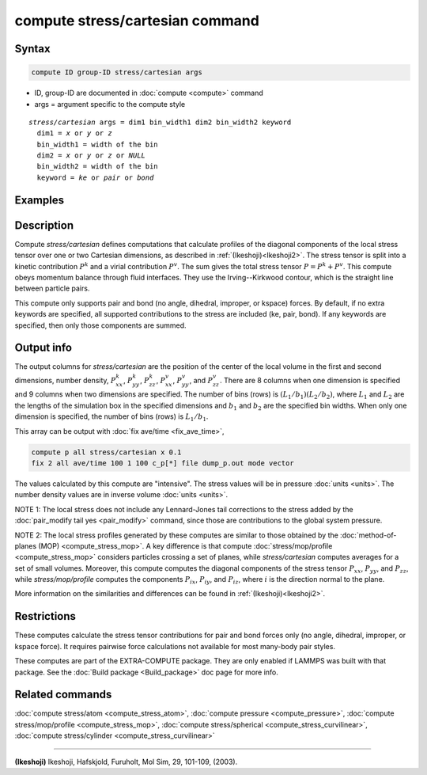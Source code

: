 .. index:: compute stress/cartesian

compute stress/cartesian command
==================================

Syntax
""""""

.. code-block:: LAMMPS

   compute ID group-ID stress/cartesian args

* ID, group-ID are documented in :doc:`compute <compute>` command
* args = argument specific to the compute style

.. parsed-literal::

  *stress/cartesian* args = dim1 bin_width1 dim2 bin_width2 keyword
    dim1 = *x* or *y* or *z*
    bin_width1 = width of the bin
    dim2 = *x* or *y* or *z* or *NULL*
    bin_width2 = width of the bin
    keyword = *ke* or *pair* or *bond*

Examples
""""""""

.. code-block:: LAMMPS
   compute 1 all stress/cartesian x 0.1 NULL 0
   compute 1 all stress/cartesian y 0.1 z 0.1
   compute 1 all stress/cartesian x 0.1 NULL 0 ke pair

Description
"""""""""""

Compute *stress/cartesian* defines computations that calculate profiles of the
diagonal components of the local stress tensor over one or two Cartesian
dimensions, as described in :ref:`(Ikeshoji)<Ikeshoji2>`. The stress tensor is
split into a kinetic contribution :math:`P^k` and a virial contribution
:math:`P^v`. The sum gives the total stress tensor :math:`P = P^k+P^v`.
This compute obeys momentum balance through fluid interfaces. They use the
Irving--Kirkwood contour, which is the straight line between particle pairs.

.. versionadded:: 15Jun2023

   Added support for bond styles

This compute only supports pair and bond (no angle, dihedral, improper,
or kspace) forces. By default, if no extra keywords are specified, all
supported contributions to the stress are included (ke, pair, bond). If any
keywords are specified, then only those components are summed.

Output info
"""""""""""

The output columns for *stress/cartesian* are the position of the
center of the local volume in the first and second dimensions, number
density, :math:`P^k_{xx}`, :math:`P^k_{yy}`, :math:`P^k_{zz}`,
:math:`P^v_{xx}`, :math:`P^v_{yy}`, and :math:`P^v_{zz}`. There are 8
columns when one dimension is specified and 9 columns when two
dimensions are specified. The number of bins (rows) is
:math:`(L_1/b_1)(L_2/b_2)`, where :math:`L_1` and :math:`L_2` are the lengths
of the simulation box in the specified dimensions and :math:`b_1` and
:math:`b_2` are the specified bin widths. When only one dimension is
specified, the number of bins (rows) is :math:`L_1/b_1`.

This array can be output with :doc:`fix ave/time <fix_ave_time>`,

.. code-block:: LAMMPS

  compute p all stress/cartesian x 0.1
  fix 2 all ave/time 100 1 100 c_p[*] file dump_p.out mode vector

The values calculated by this compute are "intensive".  The stress
values will be in pressure :doc:`units <units>`. The number density
values are in inverse volume :doc:`units <units>`.

NOTE 1: The local stress does not include any Lennard-Jones tail
corrections to the stress added by the
:doc:`pair_modify tail yes <pair_modify>`
command, since those are contributions to the global system pressure.

NOTE 2: The local stress profiles generated by these computes are
similar to those obtained by the
:doc:`method-of-planes (MOP) <compute_stress_mop>`.
A key difference is that compute
:doc:`stress/mop/profile <compute_stress_mop>`
considers particles crossing a set of planes, while
*stress/cartesian* computes averages for a set of small volumes.
Moreover, this compute computes the diagonal components of the stress
tensor :math:`P_{xx}`, :math:`P_{yy}`, and :math:`P_{zz}`, while
*stress/mop/profile* computes the components
:math:`P_{ix}`, :math:`P_{iy}`, and :math:`P_{iz}`, where :math:`i` is the
direction normal to the plane.

More information on the similarities and differences can be found in
:ref:`(Ikeshoji)<Ikeshoji2>`.

Restrictions
""""""""""""

These computes calculate the stress tensor contributions for pair and bond
forces only (no angle, dihedral, improper, or kspace force).
It requires pairwise force calculations not available for most
many-body pair styles.

These computes are part of the EXTRA-COMPUTE package.  They are only
enabled if LAMMPS was built with that package.  See the :doc:`Build
package <Build_package>` doc page for more info.

Related commands
""""""""""""""""

:doc:`compute stress/atom <compute_stress_atom>`, :doc:`compute pressure <compute_pressure>`,
:doc:`compute stress/mop/profile <compute_stress_mop>`, :doc:`compute stress/spherical <compute_stress_curvilinear>`,
:doc:`compute stress/cylinder <compute_stress_curvilinear>`

----------

.. _Ikeshoji2:

**(Ikeshoji)** Ikeshoji, Hafskjold, Furuholt, Mol Sim, 29, 101-109, (2003).
